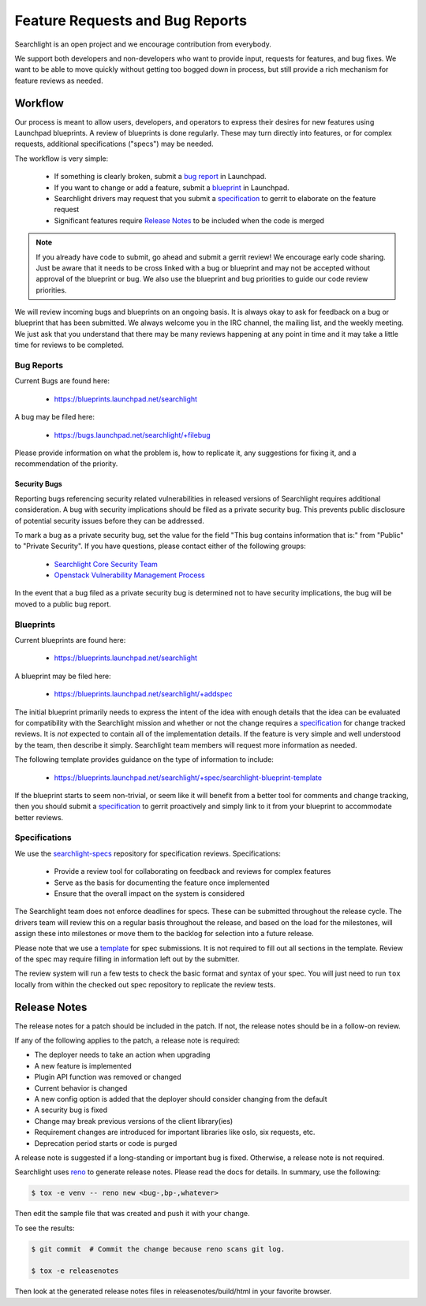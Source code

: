 ..
    c) Copyright 2015 Hewlett-Packard Development Company, L.P.

    Licensed under the Apache License, Version 2.0 (the "License"); you may
    not use this file except in compliance with the License. You may obtain
    a copy of the License at

        http://www.apache.org/licenses/LICENSE-2.0

    Unless required by applicable law or agreed to in writing, software
    distributed under the License is distributed on an "AS IS" BASIS, WITHOUT
    WARRANTIES OR CONDITIONS OF ANY KIND, either express or implied. See the
    License for the specific language governing permissions and limitations
    under the License.

================================
Feature Requests and Bug Reports
================================

Searchlight is an open project and we encourage contribution from everybody.

We support both developers and non-developers who want to provide input,
requests for features, and bug fixes. We want to be able to move quickly
without getting too bogged down in process, but still provide a rich mechanism
for feature reviews as needed.


Workflow
========

Our process is meant to allow users, developers, and operators to express
their desires for new features using Launchpad blueprints. A review of
blueprints is done regularly. These may turn directly into features, or
for complex requests, additional specifications ("specs") may be needed.

The workflow is very simple:

 * If something is clearly broken, submit a `bug report`_ in Launchpad.
 * If you want to change or add a feature, submit a `blueprint`_ in Launchpad.
 * Searchlight drivers may request that you submit a `specification`_ to gerrit to elaborate on the feature request
 * Significant features require `Release Notes`_ to be included when the code is merged

.. note::

    If you already have code to submit, go ahead and submit a gerrit review!
    We encourage early code sharing. Just be aware that it needs to be cross
    linked with a bug or blueprint and may not be accepted without approval
    of the blueprint or bug. We also use the blueprint and bug priorities
    to guide our code review priorities.

We will review incoming bugs and blueprints on an ongoing basis. It is
always okay to ask for feedback on a bug or blueprint that has been submitted.
We always welcome you in the IRC channel, the mailing list, and the weekly
meeting. We just ask that you understand that there may be many reviews
happening at any point in time and it may take a little time for reviews to be
completed.

.. _bug report:

Bug Reports
-----------

Current Bugs are found here:

 * https://blueprints.launchpad.net/searchlight

A bug may be filed here:

 * https://bugs.launchpad.net/searchlight/+filebug

Please provide information on what the problem is, how to replicate it,
any suggestions for fixing it, and a recommendation of the priority.

Security Bugs
~~~~~~~~~~~~~

Reporting bugs referencing security related vulnerabilities in released
versions of Searchlight requires additional consideration. A bug with security
implications should be filed as a private security bug. This prevents public
disclosure of potential security issues before they can be addressed.

To mark a bug as a private security bug, set the value for the field "This bug
contains information that is:" from "Public" to "Private Security". If you have
questions, please contact either of the following groups:

 * `Searchlight Core Security Team <https://launchpad.net/~searchlight-coresec>`_
 * `Openstack Vulnerability Management Process <https://security.openstack.org/vmt-process.html>`_

In the event that a bug filed as a private security bug is determined not to
have security implications, the bug will be moved to a public bug report.

.. _blueprint:

Blueprints
----------

Current blueprints are found here:

 * https://blueprints.launchpad.net/searchlight

A blueprint may be filed here:

 * https://blueprints.launchpad.net/searchlight/+addspec

The initial blueprint primarily needs to express the intent of the idea with
enough details that the idea can be evaluated for compatibility with the
Searchlight mission and whether or not the change requires a
`specification`_ for change tracked reviews. It is *not*
expected to contain all of the implementation details. If the feature
is very simple and well understood by the team, then describe it simply.
Searchlight team members will request more information as needed.

The following template provides guidance on the type of information to include:

 * https://blueprints.launchpad.net/searchlight/+spec/searchlight-blueprint-template

If the blueprint starts to seem non-trivial, or seem like it will benefit
from a better tool for comments and change tracking, then you should
submit a `specification`_ to gerrit proactively and simply
link to it from your blueprint to accommodate better reviews.

.. _specification:

Specifications
--------------

We use the `searchlight-specs
<http://git.openstack.org/cgit/openstack/searchlight-specs>`_ repository for
specification reviews. Specifications:

 * Provide a review tool for collaborating on feedback and reviews for complex features
 * Serve as the basis for documenting the feature once implemented
 * Ensure that the overall impact on the system is considered

The Searchlight team does not enforce deadlines for specs. These can be submitted
throughout the release cycle. The drivers team will review this on a regular
basis throughout the release, and based on the load for the milestones, will
assign these into milestones or move them to the backlog for selection into
a future release.

Please note that we use a `template
<http://git.openstack.org/cgit/openstack/searchlight-specs/tree/specs/template.rst>`_
for spec submissions. It is not required to fill out all sections in the
template. Review of the spec may require filling in information left out by
the submitter.

The review system will run a few tests to check the basic format and
syntax of your spec.  You will just need to run ``tox`` locally from within
the checked out spec repository to replicate the review tests.

Release Notes
=============

The release notes for a patch should be included in the patch. If not, the
release notes should be in a follow-on review.

If any of the following applies to the patch, a release note is required:

* The deployer needs to take an action when upgrading
* A new feature is implemented
* Plugin API function was removed or changed
* Current behavior is changed
* A new config option is added that the deployer should consider changing from
  the default
* A security bug is fixed
* Change may break previous versions of the client library(ies)
* Requirement changes are introduced for important libraries like oslo, six
  requests, etc.
* Deprecation period starts or code is purged

A release note is suggested if a long-standing or important bug is fixed.
Otherwise, a release note is not required.

Searchlight uses `reno <http://docs.openstack.org/developer/reno/usage.html>`_ to
generate release notes. Please read the docs for details. In summary, use
the following:

.. code-block:: bash

  $ tox -e venv -- reno new <bug-,bp-,whatever>

Then edit the sample file that was created and push it with your change.

To see the results:

.. code-block:: bash

  $ git commit  # Commit the change because reno scans git log.

  $ tox -e releasenotes

Then look at the generated release notes files in releasenotes/build/html in
your favorite browser.
